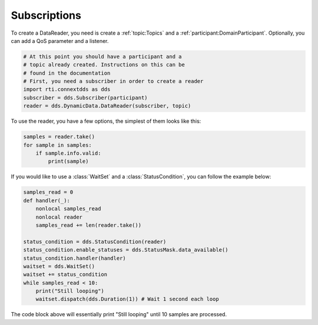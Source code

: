 .. py:currentmodule:: rti.connextdds

Subscriptions
~~~~~~~~~~~~~

To create a DataReader, you need is create a :ref:`topic:Topics` and 
a :ref:`participant:DomainParticipant`. Optionally, you can add
a QoS parameter and a listener.

.. code-block:: python
    
    # At this point you should have a participant and a 
    # topic already created. Instructions on this can be
    # found in the documentation
    # First, you need a subscriber in order to create a reader
    import rti.connextdds as dds 
    subscriber = dds.Subscriber(participant)
    reader = dds.DynamicData.DataReader(subscriber, topic)

To use the reader, you have a few options, the simplest of them
looks like this:

.. code-block:: python

    samples = reader.take()
    for sample in samples:
        if sample.info.valid:
            print(sample)

If you would like to use a :class:`WaitSet` and a :class:`StatusCondition`,
you can follow the example below:

.. code-block:: python

    samples_read = 0
    def handler(_):
        nonlocal samples_read
        nonlocal reader
        samples_read += len(reader.take())

    status_condition = dds.StatusCondition(reader)
    status_condition.enable_statuses = dds.StatusMask.data_available()
    status_condition.handler(handler)
    waitset = dds.WaitSet()
    waitset += status_condition 
    while samples_read < 10:
        print("Still looping")
        waitset.dispatch(dds.Duration(1)) # Wait 1 second each loop

The code block above will essentially print "Still looping" until 10 samples 
are processed.
